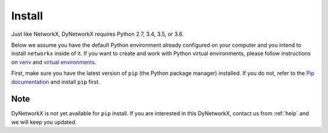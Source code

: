 .. _install:

Install
=======
Just like NetworkX, DyNetworkX requires Python 2.7, 3.4, 3.5, or 3.6.

Below we assume you have the default Python environment already configured on
your computer and you intend to install ``networkx`` inside of it.  If you want
to create and work with Python virtual environments, please follow instructions
on `venv <https://docs.python.org/3/library/venv.html>`_ and `virtual
environments <http://docs.python-guide.org/en/latest/dev/virtualenvs/>`_.

First, make sure you have the latest version of ``pip`` (the Python package manager)
installed. If you do not, refer to the `Pip documentation
<https://pip.pypa.io/en/stable/installing/>`_ and install ``pip`` first.

Note
----

DyNetworkX is not yet available for ``pip`` install. If you are interested
in this DyNetworkX, contact us from :ref:`help` and we will keep you updated.